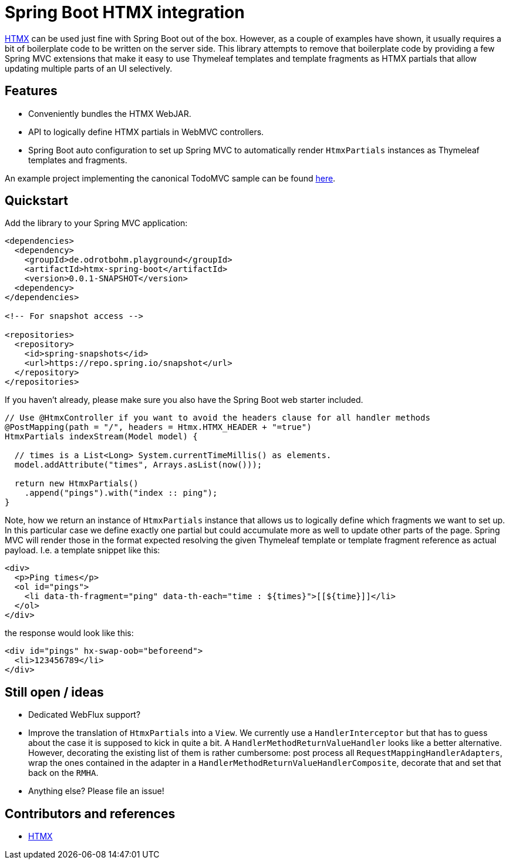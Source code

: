 = Spring Boot HTMX integration

https://htmx.org/[HTMX] can be used just fine with Spring Boot out of the box.
However, as a couple of examples have shown, it usually requires a bit of boilerplate code to be written on the server side.
This library attempts to remove that boilerplate code by providing a few Spring MVC extensions that make it easy to use Thymeleaf templates and template fragments as HTMX partials that allow updating multiple parts of an UI selectively.

[[features]]
== Features

* Conveniently bundles the HTMX WebJAR.
* API to logically define HTMX partials in WebMVC controllers.
* Spring Boot auto configuration to set up Spring MVC to automatically render `HtmxPartials` instances as Thymeleaf templates and fragments.

An example project implementing the canonical TodoMVC sample can be found link:htmx-spring-boot-examples/htmx-spring-boot-example-todomvc[here].

[[quickstart]]
== Quickstart

Add the library to your Spring MVC application:

[source, xml]
----
<dependencies>
  <dependency>
    <groupId>de.odrotbohm.playground</groupId>
    <artifactId>htmx-spring-boot</artifactId>
    <version>0.0.1-SNAPSHOT</version>
  <dependency>
</dependencies>

<!-- For snapshot access -->

<repositories>
  <repository>
    <id>spring-snapshots</id>
    <url>https://repo.spring.io/snapshot</url>
  </repository>
</repositories>
----

If you haven't already, please make sure you also have the Spring Boot web starter included.

[source, java]
----
// Use @HtmxController if you want to avoid the headers clause for all handler methods
@PostMapping(path = "/", headers = Htmx.HTMX_HEADER + "=true")
HtmxPartials indexStream(Model model) {

  // times is a List<Long> System.currentTimeMillis() as elements.
  model.addAttribute("times", Arrays.asList(now()));

  return new HtmxPartials()
    .append("pings").with("index :: ping");
}
----

Note, how we return an instance of `HtmxPartials` instance that allows us to logically define which fragments we want to set up.
In this particular case we define exactly one partial but could accumulate more as well to update other parts of the page.
Spring MVC will render those in the format expected resolving the given Thymeleaf template or template fragment reference as actual payload.
I.e. a template snippet like this:

[source, html]
----
<div>
  <p>Ping times</p>
  <ol id="pings">
    <li data-th-fragment="ping" data-th-each="time : ${times}">[[${time}]]</li>
  </ol>
</div>
----

the response would look like this:

[source, xml]
----
<div id="pings" hx-swap-oob="beforeend">
  <li>123456789</li>
</div>
----

[[ideas]]
== Still open / ideas

* Dedicated WebFlux support?
* Improve the translation of `HtmxPartials` into a `View`.
We currently use a `HandlerInterceptor` but that has to guess about the case it is supposed to kick in quite a bit.
A `HandlerMethodReturnValueHandler` looks like a better alternative.
However, decorating the existing list of them is rather cumbersome: post process all `RequestMappingHandlerAdapters`, wrap the ones contained in the adapter in a `HandlerMethodReturnValueHandlerComposite`, decorate that and set that back on the `RMHA`.
* Anything else? Please file an issue!

[[references]]
== Contributors and references

* https://htmx.org/[HTMX]
